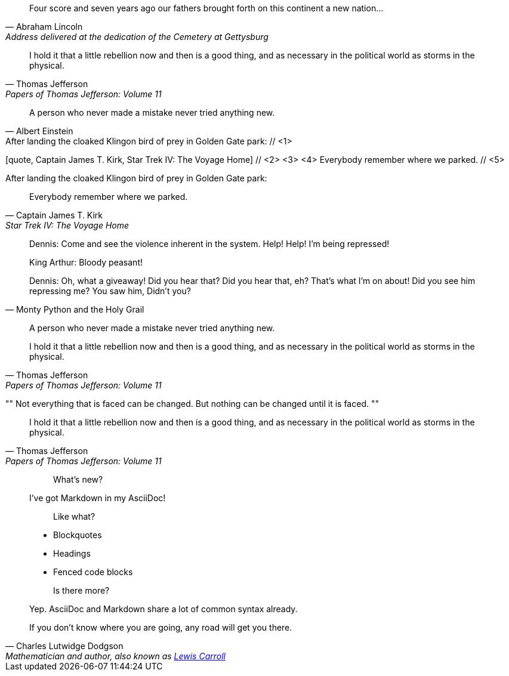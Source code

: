 ////
Included in:

- user-manual: Quotes
- quick-ref
////

// tag::bl[]
[quote, Abraham Lincoln, Address delivered at the dedication of the Cemetery at Gettysburg]
____
Four score and seven years ago our fathers brought forth
on this continent a new nation...
____
// end::bl[]

// tag::bl-alt[]
[quote, Thomas Jefferson, Papers of Thomas Jefferson: Volume 11]
____
I hold it that a little rebellion now and then is a good thing,
and as necessary in the political world as storms in the physical.
____
// end::bl-alt[]

// tag::para[]
[quote, Albert Einstein]
A person who never made a mistake never tried anything new.
// end::para[]

// tag::para2-c[]
.After landing the cloaked Klingon bird of prey in Golden Gate park: // <1>
[quote, Captain James T. Kirk, Star Trek IV: The Voyage Home] // <2> <3> <4>
Everybody remember where we parked. // <5>
// end::para2-c[]

// tag::para2[]
.After landing the cloaked Klingon bird of prey in Golden Gate park:
[quote, Captain James T. Kirk, Star Trek IV: The Voyage Home]
Everybody remember where we parked.
// end::para2[]

// tag::comp[]
[quote, Monty Python and the Holy Grail]
____
Dennis: Come and see the violence inherent in the system. Help! Help! I'm being repressed!

King Arthur: Bloody peasant!

Dennis: Oh, what a giveaway! Did you hear that? Did you hear that, eh? That's what I'm on about! Did you see him repressing me? You saw him, Didn't you?
____
// end::comp[]

// tag::no-cite[]
____
A person who never made a mistake never tried anything new.
____
// end::no-cite[]

// tag::abbr[]
"I hold it that a little rebellion now and then is a good thing,
and as necessary in the political world as storms in the physical."
-- Thomas Jefferson, Papers of Thomas Jefferson: Volume 11
// end::abbr[]

// tag::air[]
[, James Baldwin]
""
Not everything that is faced can be changed.
But nothing can be changed until it is faced.
""
// end::air[]

// tag::md[]
> I hold it that a little rebellion now and then is a good thing,
> and as necessary in the political world as storms in the physical.
> -- Thomas Jefferson, Papers of Thomas Jefferson: Volume 11
// end::md[]

// tag::md-alt[]
> > What's new?
>
> I've got Markdown in my AsciiDoc!
>
> > Like what?
>
> * Blockquotes
> * Headings
> * Fenced code blocks
>
> > Is there more?
>
> Yep. AsciiDoc and Markdown share a lot of common syntax already.
// end::md-alt[]

// tag::link-text[]
[quote, Charles Lutwidge Dodgson, 'Mathematician and author, also known as http://en.wikipedia.org/wiki/Lewis_Carroll[Lewis Carroll]']
____
If you don't know where you are going, any road will get you there.
____
// end::link-text[]
